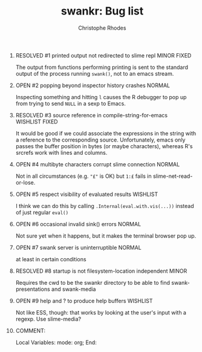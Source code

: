 #+SEQ_TODO: OPEN | RESOLVED
#+TITLE: swankr: Bug list
#+AUTHOR: Christophe Rhodes
#+EMAIL: csr21@cantab.net
#+OPTIONS: H:0 toc:nil
* RESOLVED #1 printed output not redirected to slime repl       :MINOR:FIXED:
  The output from functions performing printing is sent to the
  standard output of the process running =swank()=, not to an emacs
  stream.
* OPEN #2 popping beyond inspector history crashes                   :NORMAL:
  Inspecting something and hitting =l= causes the R debugger to pop
  up from trying to send =NULL= in a sexp to Emacs.
* RESOLVED #3 source reference in compile-string-for-emacs   :WISHLIST:FIXED:
  It would be good if we could associate the expressions in the string
  with a reference to the corresponding source.  Unfortunately, emacs
  only passes the buffer position in bytes (or maybe characters),
  whereas R's srcrefs work with lines and columns.
* OPEN #4 multibyte characters corrupt slime connection              :NORMAL:
  Not in all circumstances (e.g. ="£"= is OK) but =1:£= fails in
  slime-net-read-or-lose.
* OPEN #5 respect visibility of evaluated results                  :WISHLIST:
  I think we can do this by calling =.Internal(eval.with.vis(...))=
  instead of just regular =eval()=
* OPEN #6 occasional invalid sink() errors                           :NORMAL:
  Not sure yet when it happens, but it makes the terminal browser pop up.
* OPEN #7 swank server is uninterruptible                            :NORMAL:
  at least in certain conditions
* RESOLVED #8 startup is not filesystem-location independent          :MINOR:
  Requires the cwd to be the swankr directory to be able to find
  swank-presentations and swank-media
* OPEN #9 help and ? to produce help buffers :WISHLIST:
  Not like ESS, though: that works by looking at the user's input with
  a regexp.  Use slime-media?
* COMMENT:
Local Variables:
mode: org;
End:
